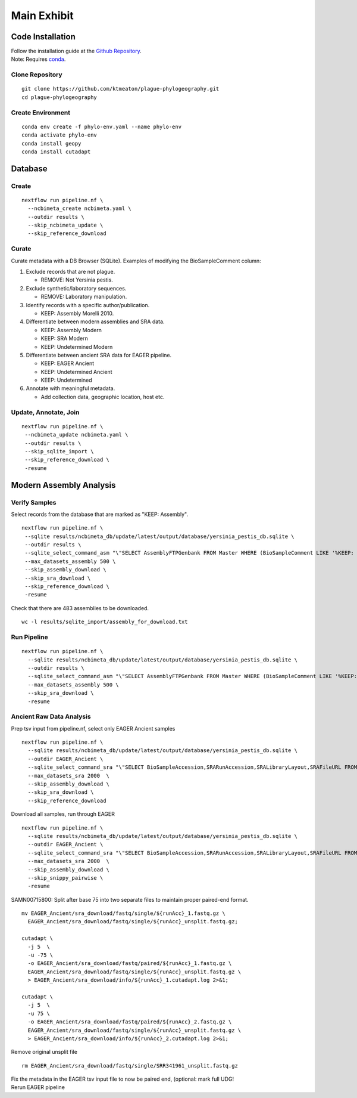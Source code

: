 Main Exhibit
************

Code Installation
-----------------

| Follow the installation guide at the `Github Repository <https://github.com/ktmeaton/plague-phylogeography#installation>`_.
| Note: Requires `conda <https://docs.conda.io/projects/conda/en/latest/user-guide/install/>`_.

Clone Repository
^^^^^^^^^^^^^^^^

::

  git clone https://github.com/ktmeaton/plague-phylogeography.git
  cd plague-phylogeography

Create Environment
^^^^^^^^^^^^^^^^^^

::

  conda env create -f phylo-env.yaml --name phylo-env
  conda activate phylo-env
  conda install geopy
  conda install cutadapt


Database
--------

Create
^^^^^^

::

  nextflow run pipeline.nf \
    --ncbimeta_create ncbimeta.yaml \
    --outdir results \
    --skip_ncbimeta_update \
    --skip_reference_download

Curate
^^^^^^

Curate metadata with a DB Browser (SQLite). Examples of modifying the BioSampleComment column:

#. Exclude records that are not plague.

   * REMOVE: Not Yersinia pestis.

#. Exclude synthetic/laboratory sequences.

   * REMOVE: Laboratory manipulation.

#. Identify records with a specific author/publication.

   * KEEP: Assembly Morelli 2010.

#. Differentiate between modern assemblies and SRA data.

   * KEEP: Assembly Modern
   * KEEP: SRA Modern
   * KEEP: Undetermined Modern

#. Differentiate between ancient SRA data for EAGER pipeline.

   * KEEP: EAGER Ancient
   * KEEP: Undetermined Ancient
   * KEEP: Undetermined

#. Annotate with meaningful metadata.

   * Add collection data, geographic location, host etc.

Update, Annotate, Join
^^^^^^^^^^^^^^^^^^^^^^

::

  nextflow run pipeline.nf \
   --ncbimeta_update ncbimeta.yaml \
   --outdir results \
   --skip_sqlite_import \
   --skip_reference_download \
   -resume

Modern Assembly Analysis
------------------------

Verify Samples
^^^^^^^^^^^^^^

Select records from the database that are marked as "KEEP: Assembly".

::

  nextflow run pipeline.nf \
   --sqlite results/ncbimeta_db/update/latest/output/database/yersinia_pestis_db.sqlite \
   --outdir results \
   --sqlite_select_command_asm "\"SELECT AssemblyFTPGenbank FROM Master WHERE (BioSampleComment LIKE '%KEEP: Assembly%')\"" \
   --max_datasets_assembly 500 \
   --skip_assembly_download \
   --skip_sra_download \
   --skip_reference_download \
   -resume

Check that there are 483 assemblies to be downloaded.

::

     wc -l results/sqlite_import/assembly_for_download.txt


Run Pipeline
^^^^^^^^^^^^

::

  nextflow run pipeline.nf \
    --sqlite results/ncbimeta_db/update/latest/output/database/yersinia_pestis_db.sqlite \
    --outdir results \
    --sqlite_select_command_asm "\"SELECT AssemblyFTPGenbank FROM Master WHERE (BioSampleComment LIKE '%KEEP: Assembly%')\"" \
    --max_datasets_assembly 500 \
    --skip_sra_download \
    -resume

Ancient Raw Data Analysis
^^^^^^^^^^^^^^^^^^^^^^^^^

Prep tsv input from pipeline.nf, select only EAGER Ancient samples

::

  nextflow run pipeline.nf \
    --sqlite results/ncbimeta_db/update/latest/output/database/yersinia_pestis_db.sqlite \
    --outdir EAGER_Ancient \
    --sqlite_select_command_sra "\"SELECT BioSampleAccession,SRARunAccession,SRALibraryLayout,SRAFileURL FROM Master WHERE (BioSampleComment LIKE '%KEEP: EAGER Ancient%')\"" \
    --max_datasets_sra 2000  \
    --skip_assembly_download \
    --skip_sra_download \
    --skip_reference_download


Download all samples, run through EAGER

::

  nextflow run pipeline.nf \
    --sqlite results/ncbimeta_db/update/latest/output/database/yersinia_pestis_db.sqlite \
    --outdir EAGER_Ancient \
    --sqlite_select_command_sra "\"SELECT BioSampleAccession,SRARunAccession,SRALibraryLayout,SRAFileURL FROM Master WHERE (BioSampleComment LIKE '%KEEP: EAGER Ancient%')\"" \
    --max_datasets_sra 2000  \
    --skip_assembly_download \
    --skip_snippy_pairwise \
    -resume

SAMN00715800: Split after base 75 into two separate files to maintain proper paired-end format.

::

  mv EAGER_Ancient/sra_download/fastq/single/${runAcc}_1.fastq.gz \
    EAGER_Ancient/sra_download/fastq/single/${runAcc}_unsplit.fastq.gz;

  cutadapt \
    -j 5  \
    -u -75 \
    -o EAGER_Ancient/sra_download/fastq/paired/${runAcc}_1.fastq.gz \
    EAGER_Ancient/sra_download/fastq/single/${runAcc}_unsplit.fastq.gz \
    > EAGER_Ancient/sra_download/info/${runAcc}_1.cutadapt.log 2>&1;

  cutadapt \
    -j 5  \
    -u 75 \
    -o EAGER_Ancient/sra_download/fastq/paired/${runAcc}_2.fastq.gz \
    EAGER_Ancient/sra_download/fastq/single/${runAcc}_unsplit.fastq.gz \
    > EAGER_Ancient/sra_download/info/${runAcc}_2.cutadapt.log 2>&1;

Remove original unsplit file

::

   rm EAGER_Ancient/sra_download/fastq/single/SRR341961_unsplit.fastq.gz

| Fix the metadata in the EAGER tsv input file to now be paired end, (optional: mark full UDG!
| Rerun EAGER pipeline

